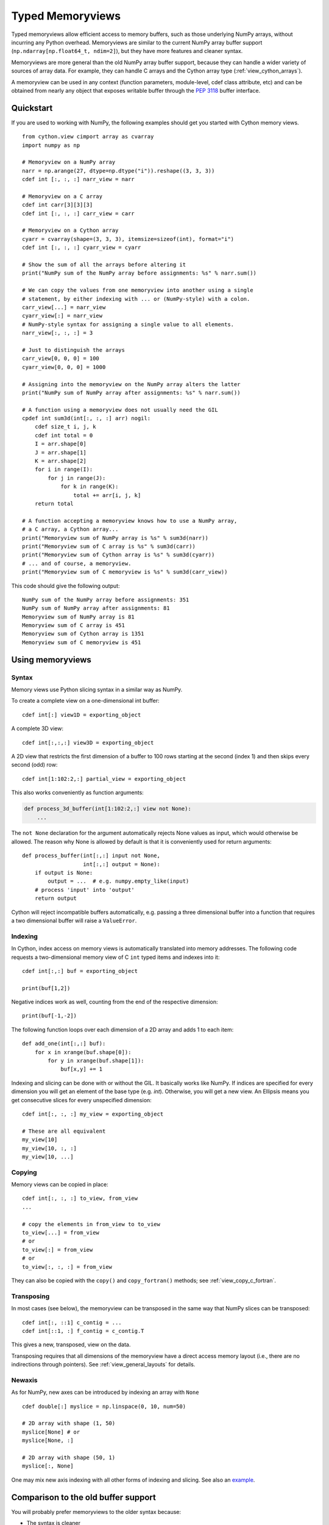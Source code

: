 .. highlight:: cython

.. _memoryviews:

*****************
Typed Memoryviews
*****************

Typed memoryviews allow efficient access to memory buffers, such as those
underlying NumPy arrays, without incurring any Python overhead.
Memoryviews are similar to the current NumPy array buffer support
(``np.ndarray[np.float64_t, ndim=2]``), but
they have more features and cleaner syntax.

Memoryviews are more general than the old NumPy array buffer support, because
they can handle a wider variety of sources of array data.  For example, they can
handle C arrays and the Cython array type (:ref:`view_cython_arrays`).

A memoryview can be used in any context (function parameters, module-level, cdef
class attribute, etc) and can be obtained from nearly any object that
exposes writable buffer through the `PEP 3118`_ buffer interface.

.. _view_quickstart:

Quickstart
==========

If you are used to working with NumPy, the following examples should get you
started with Cython memory views.

::

    from cython.view cimport array as cvarray
    import numpy as np

    # Memoryview on a NumPy array
    narr = np.arange(27, dtype=np.dtype("i")).reshape((3, 3, 3))
    cdef int [:, :, :] narr_view = narr

    # Memoryview on a C array
    cdef int carr[3][3][3]
    cdef int [:, :, :] carr_view = carr

    # Memoryview on a Cython array
    cyarr = cvarray(shape=(3, 3, 3), itemsize=sizeof(int), format="i")
    cdef int [:, :, :] cyarr_view = cyarr

    # Show the sum of all the arrays before altering it
    print("NumPy sum of the NumPy array before assignments: %s" % narr.sum())

    # We can copy the values from one memoryview into another using a single
    # statement, by either indexing with ... or (NumPy-style) with a colon.
    carr_view[...] = narr_view
    cyarr_view[:] = narr_view
    # NumPy-style syntax for assigning a single value to all elements.
    narr_view[:, :, :] = 3

    # Just to distinguish the arrays
    carr_view[0, 0, 0] = 100
    cyarr_view[0, 0, 0] = 1000

    # Assigning into the memoryview on the NumPy array alters the latter
    print("NumPy sum of NumPy array after assignments: %s" % narr.sum())

    # A function using a memoryview does not usually need the GIL
    cpdef int sum3d(int[:, :, :] arr) nogil:
        cdef size_t i, j, k
        cdef int total = 0
        I = arr.shape[0]
        J = arr.shape[1]
        K = arr.shape[2]
        for i in range(I):
            for j in range(J):
                for k in range(K):
                    total += arr[i, j, k]
        return total

    # A function accepting a memoryview knows how to use a NumPy array,
    # a C array, a Cython array...
    print("Memoryview sum of NumPy array is %s" % sum3d(narr))
    print("Memoryview sum of C array is %s" % sum3d(carr))
    print("Memoryview sum of Cython array is %s" % sum3d(cyarr))
    # ... and of course, a memoryview.
    print("Memoryview sum of C memoryview is %s" % sum3d(carr_view))

This code should give the following output::

    NumPy sum of the NumPy array before assignments: 351
    NumPy sum of NumPy array after assignments: 81
    Memoryview sum of NumPy array is 81
    Memoryview sum of C array is 451
    Memoryview sum of Cython array is 1351
    Memoryview sum of C memoryview is 451


Using memoryviews
=================

Syntax
------

Memory views use Python slicing syntax in a similar way as NumPy.

To create a complete view on a one-dimensional int buffer::

    cdef int[:] view1D = exporting_object

A complete 3D view::

    cdef int[:,:,:] view3D = exporting_object

A 2D view that restricts the first dimension of a buffer to 100 rows
starting at the second (index 1) and then skips every second (odd) row::

    cdef int[1:102:2,:] partial_view = exporting_object

This also works conveniently as function arguments:

.. code-block:: cython

    def process_3d_buffer(int[1:102:2,:] view not None):
        ...

The ``not None`` declaration for the argument automatically rejects
None values as input, which would otherwise be allowed.  The reason why
None is allowed by default is that it is conveniently used for return
arguments::

   def process_buffer(int[:,:] input not None,
                      int[:,:] output = None):
       if output is None:
           output = ...  # e.g. numpy.empty_like(input)
       # process 'input' into 'output'
       return output

Cython will reject incompatible buffers automatically, e.g. passing a
three dimensional buffer into a function that requires a two
dimensional buffer will raise a ``ValueError``.


Indexing
--------

In Cython, index access on memory views is automatically translated
into memory addresses.  The following code requests a two-dimensional
memory view of C ``int`` typed items and indexes into it::

   cdef int[:,:] buf = exporting_object

   print(buf[1,2])

Negative indices work as well, counting from the end of the respective
dimension::

   print(buf[-1,-2])

The following function loops over each dimension of a 2D array and
adds 1 to each item::

   def add_one(int[:,:] buf):
       for x in xrange(buf.shape[0]):
           for y in xrange(buf.shape[1]):
               buf[x,y] += 1

Indexing and slicing can be done with or without the GIL.  It basically works
like NumPy.  If indices are specified for every dimension you will get an element
of the base type (e.g. `int`).  Otherwise, you will get a new view.  An Ellipsis
means you get consecutive slices for every unspecified dimension::

    cdef int[:, :, :] my_view = exporting_object

    # These are all equivalent
    my_view[10]
    my_view[10, :, :]
    my_view[10, ...]


Copying
-------

Memory views can be copied in place::

    cdef int[:, :, :] to_view, from_view
    ...

    # copy the elements in from_view to to_view
    to_view[...] = from_view
    # or
    to_view[:] = from_view
    # or
    to_view[:, :, :] = from_view

They can also be copied with the ``copy()`` and ``copy_fortran()`` methods; see
:ref:`view_copy_c_fortran`.

.. _view_transposing:

Transposing
-----------

In most cases (see below), the memoryview can be transposed in the same way that
NumPy slices can be transposed::

    cdef int[:, ::1] c_contig = ...
    cdef int[::1, :] f_contig = c_contig.T

This gives a new, transposed, view on the data.

Transposing requires that all dimensions of the memoryview have a
direct access memory layout (i.e., there are no indirections through pointers).
See :ref:`view_general_layouts` for details.

Newaxis
-------

As for NumPy, new axes can be introduced by indexing an array with ``None`` ::

    cdef double[:] myslice = np.linspace(0, 10, num=50)

    # 2D array with shape (1, 50)
    myslice[None] # or
    myslice[None, :]

    # 2D array with shape (50, 1)
    myslice[:, None]

One may mix new axis indexing with all other forms of indexing and slicing.
See also an example_.

Comparison to the old buffer support
====================================

You will probably prefer memoryviews to the older syntax because:

* The syntax is cleaner
* Memoryviews do not usually need the GIL (see :ref:`view_needs_gil`)
* Memoryviews are considerably faster

For example, this is the old syntax equivalent of the ``sum3d`` function above::

    cpdef int old_sum3d(object[int, ndim=3, mode='strided'] arr):
        cdef int I, J, K, total = 0
        I = arr.shape[0]
        J = arr.shape[1]
        K = arr.shape[2]
        for i in range(I):
            for j in range(J):
                for k in range(K):
                    total += arr[i, j, k]
        return total

Note that we can't use ``nogil`` for the buffer version of the function as we
could for the memoryview version of ``sum3d`` above, because buffer objects
are Python objects.  However, even if we don't use ``nogil`` with the
memoryview, it is significantly faster.  This is a output from an IPython
session after importing both versions::

    In [2]: import numpy as np

    In [3]: arr = np.zeros((40, 40, 40), dtype=int)

    In [4]: timeit -r15 old_sum3d(arr)
    1000 loops, best of 15: 298 us per loop

    In [5]: timeit -r15 sum3d(arr)
    1000 loops, best of 15: 219 us per loop

Python buffer support
=====================

Cython memoryviews support nearly all objects exporting the interface of Python
`new style buffers`_.  This is the buffer interface described in `PEP 3118`_.
NumPy arrays support this interface, as do :ref:`view_cython_arrays`.  The
"nearly all" is because the Python buffer interface allows the *elements* in the
data array to themselves be pointers; Cython memoryviews do not yet support
this.

.. _view_memory_layout:

Memory layout
=============

The buffer interface allows objects to identify the underlying memory in a
variety of ways.  With the exception of pointers for data elements, Cython
memoryviews support all Python new-type buffer layouts. It can be useful to know
or specify memory layout if the memory has to be in a particular format for an
external routine, or for code optimization.

Background
----------

The concepts are as follows: there is data access and data packing. Data access
means either direct (no pointer) or indirect (pointer).  Data packing means your
data may be contiguous or not contiguous in memory, and may use *strides* to
identify the jumps in memory consecutive indices need to take for each dimension.

NumPy arrays provide a good model of strided direct data access, so we'll use
them for a refresher on the concepts of C and Fortran contiguous arrays, and
data strides.

Brief recap on C, Fortran and strided memory layouts
----------------------------------------------------

The simplest data layout might be a C contiguous array.  This is the default
layout in NumPy and Cython arrays.  C contiguous means that the array data is
continuous in memory (see below) and that neighboring elements in the first
dimension of the array are furthest apart in memory, whereas neighboring
elements in the last dimension are closest together. For example, in NumPy::

    In [2]: arr = np.array([['0', '1', '2'], ['3', '4', '5']], dtype='S1')

Here, ``arr[0, 0]`` and ``arr[0, 1]`` are one byte apart in memory, whereas
``arr[0, 0]`` and ``arr[1, 0]`` are 3 bytes apart.  This leads us to the idea of
*strides*.  Each axis of the array has a stride length, which is the number of
bytes needed to go from one element on this axis to the next element.  In the
case above, the strides for axes 0 and 1 will obviously be::

    In [3]: arr.strides
    Out[4]: (3, 1)

For a 3D C contiguous array::

    In [5]: c_contig = np.arange(24, dtype=np.int8).reshape((2,3,4))
    In [6] c_contig.strides
    Out[6]: (12, 4, 1)

A Fortran contiguous array has the opposite memory ordering, with the elements
on the first axis closest togther in memory::

    In [7]: f_contig = np.array(c_contig, order='F')
    In [8]: np.all(f_contig == c_contig)
    Out[8]: True
    In [9]: f_contig.strides
    Out[9]: (1, 2, 6)

A contiguous array is one for which a single continuous block of memory contains
all the data for the elements of the array, and therefore the memory block
length is the product of number of elements in the array and the size of the
elements in bytes. In the example above, the memory block is 2 * 3 * 4 * 1 bytes
long, where 1 is the length of an int8.

An array can be contiguous without being C or Fortran order::

    In [10]: c_contig.transpose((1, 0, 2)).strides
    Out[10]: (4, 12, 1)

Slicing an NumPy array can easily make it not contiguous::

    In [11]: sliced = c_contig[:,1,:]
    In [12]: sliced.strides
    Out[12]: (12, 1)
    In [13]: sliced.flags
    Out[13]:
    C_CONTIGUOUS : False
    F_CONTIGUOUS : False
    OWNDATA : False
    WRITEABLE : True
    ALIGNED : True
    UPDATEIFCOPY : False

Default behavior for memoryview layouts
---------------------------------------

As you'll see in :ref:`view_general_layouts`, you can specify memory layout for
any dimension of an memoryview.  For any dimension for which you don't specify a
layout, then the data access is assumed to be direct, and the data packing
assumed to be strided.  For example, that will be the assumption for memoryviews
like::

    int [:, :, :] my_memoryview = obj

C and Fortran contiguous memoryviews
------------------------------------

You can specify C and Fortran contiguous layouts for the memoryview by using the
``::1`` step syntax at definition.  For example, if you know for sure your
memoryview will be on top of a 3D C contiguous layout, you could write::

    cdef int[:, :, ::1] c_contiguous = c_contig

where ``c_contig`` could be a C contiguous NumPy array.  The ``::1`` at the 3rd
position means that the elements in this 3rd dimension will be one element apart
in memory.  If you know you will have a 3D Fortran contiguous array::

    cdef int[::1, :, :] f_contiguous = f_contig

If you pass a non-contiguous buffer, for example

::

    # This array is C contiguous
    c_contig = np.arange(24).reshape((2,3,4))
    cdef int[:, :, ::1] c_contiguous = c_contig

    # But this isn't
    c_contiguous = np.array(c_contig, order='F')

you will get a ``ValueError`` at runtime::

    /Users/mb312/dev_trees/minimal-cython/mincy.pyx in init mincy (mincy.c:17267)()
        69
        70 # But this isn't
    ---> 71 c_contiguous = np.array(c_contig, order='F')
        72
        73 # Show the sum of all the arrays before altering it

    /Users/mb312/dev_trees/minimal-cython/stringsource in View.MemoryView.memoryview_cwrapper (mincy.c:9995)()

    /Users/mb312/dev_trees/minimal-cython/stringsource in View.MemoryView.memoryview.__cinit__ (mincy.c:6799)()

    ValueError: ndarray is not C-contiguous

Thus the `::1` in the slice type specification indicates in which dimension the
data is contiguous.  It can only be used to specify full C or Fortran
contiguity.

.. _view_copy_c_fortran:

C and Fortran contiguous copies
-------------------------------

.. Mark : I could not make this work - should it?

    # This slice is C contiguous
    c_contig = np.arange(24).reshape((2,3,4))
    f_contig = np.array(c_contig, order='F')
    cdef int [:, :, ::1] c_contig_view = c_contig
    cdef int [::1, :, :] f_contig_view = f_contig

    cdef int[:, :, ::1] f2c = f_contig_view.copy()
    cdef int[::1, :, :] c2f = c_contig_view.copy_fortran()

Copies can be made C or Fortran contiguous using the ``.copy()`` and
``.copy_fortran()`` methods::

    # This view is C contiguous
    cdef int[:, :, ::1] c_contiguous = myview.copy()

    # This view is Fortran contiguous
    cdef int[::1, :] f_contiguous_slice = myview.copy_fortran()

.. _view_general_layouts:

Specifying more general memory layouts
--------------------------------------

Data layout can be specified using the previously seen ``::1`` slice syntax, or
by using any of the constants in ``cython.view``. If no specifier is given in
any dimension, then the data access is assumed to be direct, and the data
packing assumed to be strided.  If you don't know whether a dimension will be
direct or indirect (because you're getting an object with a buffer interface
from some library perhaps), then you can specify the `generic` flag, in which
case it will be determined at runtime.

The flags are as follows:

* generic - strided and direct or indirect
* strided - strided and direct (this is the default)
* indirect - strided and indirect
* contiguous - contiguous and direct
* indirect_contiguous - the list of pointers is contiguous

and they can be used like this::

    from cython cimport view

    # direct access in both dimensions, strided in the first dimension, contiguous in the last
    cdef int[:, ::view.contiguous] a

    # contiguous list of pointers to contiguous lists of ints
    cdef int[::view.indirect_contiguous, ::1] b

    # direct or indirect in the first dimension, direct in the second dimension
    # strided in both dimensions
    cdef int[::view.generic, :] c

Only the first, last or the dimension following an indirect dimension may be
specified contiguous::

    # INVALID
    cdef int[::view.contiguous, ::view.indirect, :] a
    cdef int[::1, ::view.indirect, :] b

    # VALID
    cdef int[::view.indirect, ::1, :] a
    cdef int[::view.indirect, :, ::1] b
    cdef int[::view.indirect_contiguous, ::1, :]

The difference between the `contiguous` flag and the `::1` specifier is that the
former specifies contiguity for only one dimension, whereas the latter specifies
contiguity for all following (Fortran) or preceding (C) dimensions::

    cdef int[:, ::1] c_contig = ...

    # VALID
    cdef int[:, ::view.contiguous] myslice = c_contig[::2]

    # INVALID
    cdef int[:, ::1] myslice = c_contig[::2]

The former case is valid because the last dimension remains contiguous, but the
first dimension does not "follow" the last one anymore (meaning, it was strided
already, but it is not C or Fortran contiguous any longer), since it was sliced.

.. _view_needs_gil:

Memoryviews and the GIL
=======================

As you will see from the :ref:`view_quickstart` section, memoryviews often do
not need the GIL::

    cpdef int sum3d(int[:, :, :] arr) nogil:
        ...

In particular, you do not need the GIL for memoryview indexing, slicing or
transposing. Memoryviews require the GIL for the copy methods
(:ref:`view_copy_c_fortran`), or when the dtype is object and an object
element is read or written.

Memoryview Objects and Cython Arrays
====================================

These typed memoryviews can be converted to Python memoryview objects
(`cython.view.memoryview`).  These Python objects are indexable, slicable and
transposable in the same way that the original memoryviews are. They can also be
converted back to Cython-space memoryviews at any time.

They have the following attributes:

    * ``shape``: size in each dimension, as a tuple.
    * ``strides``: stride along each dimension, in bytes.
    * ``suboffsets``
    * ``ndim``: number of dimensions.
    * ``size``: total number of items in the view (product of the shape).
    * ``itemsize``: size, in bytes, of the items in the view.
    * ``nbytes``: equal to ``size`` times ``itemsize``.
    * ``base``

And of course the aforementioned ``T`` attribute (:ref:`view_transposing`).
These attributes have the same semantics as in NumPy_.  For instance, to
retrieve the original object::

    import numpy
    cimport numpy as cnp

    cdef cnp.int32_t[:] a = numpy.arange(10, dtype=numpy.int32)
    a = a[::2]

    print(a)
    print(numpy.asarray(a))
    print(a.base)

    # this prints:
    #    <MemoryView of 'ndarray' object>
    #    [0 2 4 6 8]
    #    [0 1 2 3 4 5 6 7 8 9]

Note that this example returns the original object from which the view was
obtained, and that the view was resliced in the meantime.

.. _view_cython_arrays:

Cython arrays
=============

Whenever a Cython memoryview is copied (using any of the `copy` or
`copy_fortran` methods), you get a new memoryview slice of a newly created
``cython.view.array`` object. This array can also be used manually, and will
automatically allocate a block of data. It can later be assigned to a C or
Fortran contiguous slice (or a strided slice). It can be used like::

    from cython cimport view

    my_array = view.array(shape=(10, 2), itemsize=sizeof(int), format="i")
    cdef int[:, :] my_slice = my_array

It also takes an optional argument `mode` ('c' or 'fortran') and a boolean
`allocate_buffer`, that indicates whether a buffer should be allocated and freed
when it goes out of scope::

    cdef view.array my_array = view.array(..., mode="fortran", allocate_buffer=False)
    my_array.data = <char *> my_data_pointer

    # define a function that can deallocate the data (if needed)
    my_array.callback_free_data = free

You can also cast pointers to array, or C arrays to arrays::

    cdef view.array my_array = <int[:10, :2]> my_data_pointer
    cdef view.array my_array = <int[:, :]> my_c_array

Of course, you can also immediately assign a cython.view.array to a typed memoryview slice. A C array
may be assigned directly to a memoryview slice::

    cdef int[:, ::1] myslice = my_2d_c_array

The arrays are indexable and slicable from Python space just like memoryview objects, and have the same
attributes as memoryview objects.

CPython array module
====================

An alternative to ``cython.view.array`` is the ``array`` module in the
Python standard library.  In Python 3, the ``array.array`` type supports
the buffer interface natively, so memoryviews work on top of it without
additional setup.

Starting with Cython 0.17, however, it is possible to use these arrays
as buffer providers also in Python 2.  This is done through explicitly
cimporting the ``cpython.array`` module as follows::

    cimport cpython.array

    def sum_array(int[:] view):
        """
        >>> from array import array
        >>> sum_array( array('i', [1,2,3]) )
        6
        """
        cdef int total
        for i in range(view.shape[0]):
            total += view[i]
        return total

Note that the cimport also enables the old buffer syntax for the array
type.  Therefore, the following also works::

    from cpython cimport array

    def sum_array(array.array[int] arr):  # using old buffer syntax
        ...

Coercion to NumPy
=================

Memoryview (and array) objects can be coerced to a NumPy ndarray, without having
to copy the data. You can e.g. do::

    cimport numpy as np
    import numpy as np

    numpy_array = np.asarray(<np.int32_t[:10, :10]> my_pointer)

Of course, you are not restricted to using NumPy's type (such as ``np.int32_t``
here), you can use any usable type.

None Slices
===========

Although memoryview slices are not objects they can be set to None and they can
be checked for being None as well::

    def func(double[:] myarray = None):
        print(myarray is None)

If the function requires real memory views as input, it is therefore best to
reject None input straight away in the signature, which is supported in Cython
0.17 and later as follows::

    def func(double[:] myarray not None):
        ...

Unlike object attributes of extension classes, memoryview slices are not
initialized to None.

.. _GIL: http://docs.python.org/dev/glossary.html#term-global-interpreter-lock
.. _new style buffers: http://docs.python.org/c-api/buffer.html
.. _pep 3118: http://www.python.org/peps/pep-3118.html
.. _NumPy: http://docs.scipy.org/doc/numpy/reference/arrays.ndarray.html#memory-layout
.. _example: http://www.scipy.org/Numpy_Example_List#newaxis
